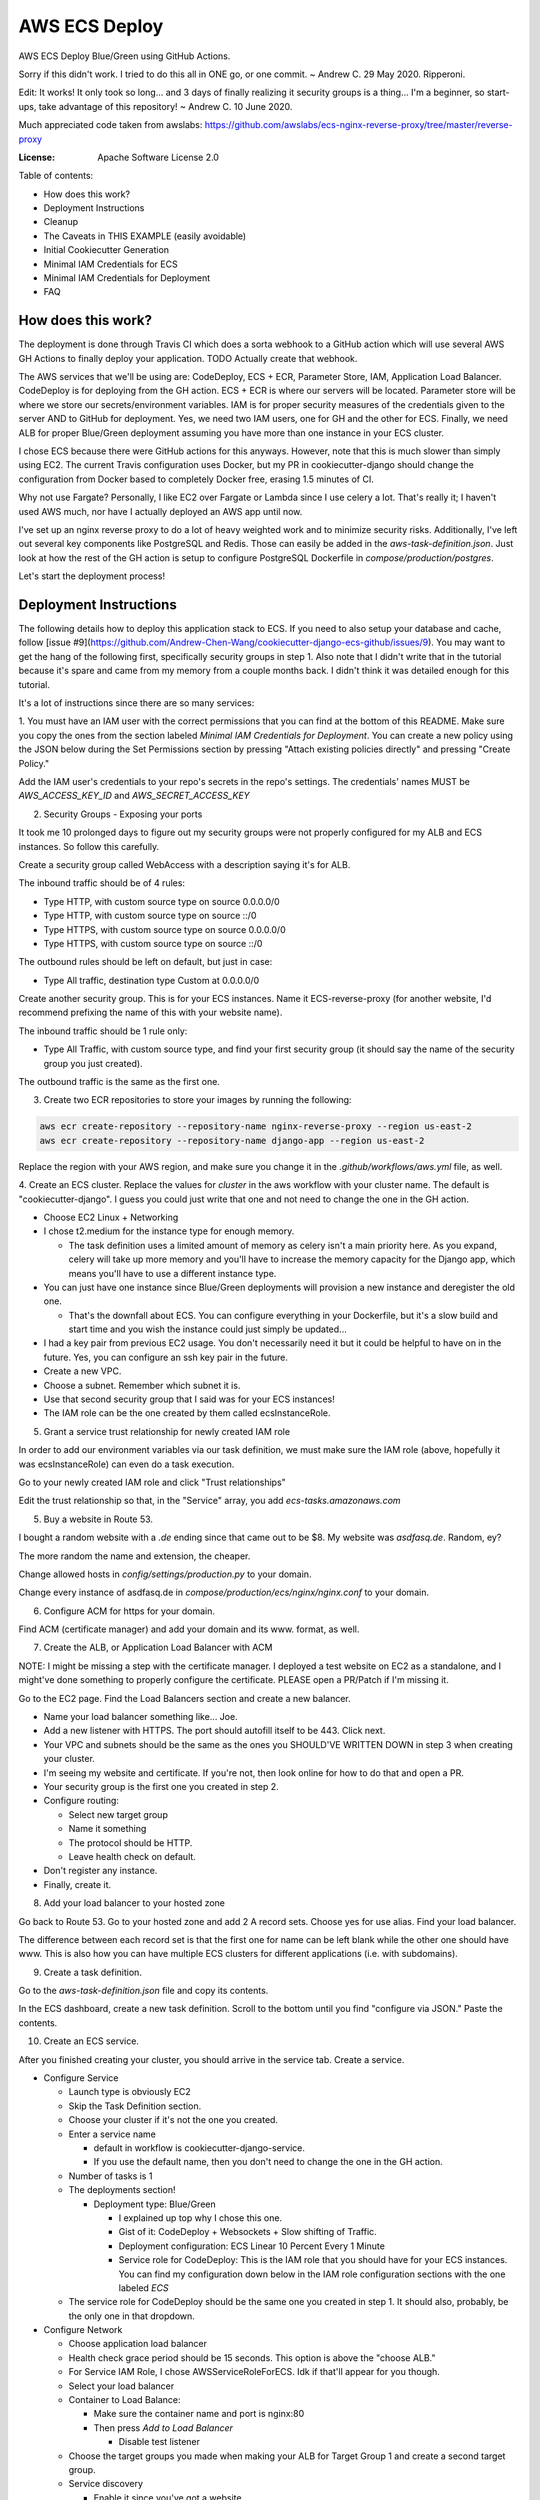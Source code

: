 AWS ECS Deploy
==============

AWS ECS Deploy Blue/Green using GitHub Actions.

Sorry if this didn't work. I tried to do this all in ONE go, or one commit. ~ Andrew C. 29 May 2020. Ripperoni.

Edit: It works! It only took so long... and 3 days of finally realizing it security groups is a thing...
I'm a beginner, so start-ups, take advantage of this repository! ~ Andrew C. 10 June 2020.

Much appreciated code taken from awslabs: https://github.com/awslabs/ecs-nginx-reverse-proxy/tree/master/reverse-proxy

.. image:: https://img.shields.io/badge/built%20with-Cookiecutter%20Django-ff69b4.svg
     :target: https://github.com/pydanny/cookiecutter-django/
     :alt: Built with Cookiecutter Django

:License: Apache Software License 2.0

Table of contents:

- How does this work?
- Deployment Instructions
- Cleanup
- The Caveats in THIS EXAMPLE (easily avoidable)
- Initial Cookiecutter Generation
- Minimal IAM Credentials for ECS
- Minimal IAM Credentials for Deployment
- FAQ

How does this work?
-------------------

The deployment is done through Travis CI which does a sorta webhook to a
GitHub action which will use several AWS GH Actions to finally deploy
your application. TODO Actually create that webhook.

The AWS services that we'll be using are: CodeDeploy, ECS + ECR, Parameter Store,
IAM, Application Load Balancer. CodeDeploy is for deploying from the GH
action. ECS + ECR is where our servers will be located. Parameter store will
be where we store our secrets/environment variables. IAM is for proper
security measures of the credentials given to the server AND to GitHub for deployment.
Yes, we need two IAM users, one for GH and the other for ECS. Finally, we need
ALB for proper Blue/Green deployment assuming you have more than one instance
in your ECS cluster.

I chose ECS because there were GitHub actions for this anyways. However, note
that this is much slower than simply using EC2. The current Travis configuration
uses Docker, but my PR in cookiecutter-django should change the configuration
from Docker based to completely Docker free, erasing 1.5 minutes of CI.

Why not use Fargate? Personally, I like EC2 over Fargate or Lambda since
I use celery a lot. That's really it; I haven't used AWS much, nor have
I actually deployed an AWS app until now.

I've set up an nginx reverse proxy to do a lot of heavy weighted work and to minimize
security risks. Additionally, I've left out several key components like PostgreSQL
and Redis. Those can easily be added in the `aws-task-definition.json`. Just look
at how the rest of the GH action is setup to configure PostgreSQL Dockerfile in
`compose/production/postgres`.

Let's start the deployment process!

Deployment Instructions
-----------------------

The following details how to deploy this application stack to ECS.
If you need to also setup your database and cache, follow 
[issue #9](https://github.com/Andrew-Chen-Wang/cookiecutter-django-ecs-github/issues/9).
You may want to get the hang of the following first, specifically security groups in step 1.
Also note that I didn't write that in the tutorial because it's spare and
came from my memory from a couple months back. I didn't think it was detailed
enough for this tutorial.

It's a lot of instructions since there are so many services:

1. You must have an IAM user with the correct permissions that you can find at the
bottom of this README. Make sure you copy the ones from the section labeled
`Minimal IAM Credentials for Deployment`. You can create a new policy
using the JSON below during the Set Permissions section by pressing
"Attach existing policies directly" and pressing "Create Policy."

Add the IAM user's credentials to your repo's secrets
in the repo's settings. The credentials' names MUST be `AWS_ACCESS_KEY_ID`
and `AWS_SECRET_ACCESS_KEY`

2. Security Groups - Exposing your ports

It took me 10 prolonged days to figure out my security groups were not properly
configured for my ALB and ECS instances. So follow this carefully.

Create a security group called WebAccess with a description saying it's for ALB.

The inbound traffic should be of 4 rules:

- Type HTTP, with custom source type on source 0.0.0.0/0
- Type HTTP, with custom source type on source ::/0
- Type HTTPS, with custom source type on source 0.0.0.0/0
- Type HTTPS, with custom source type on source ::/0

The outbound rules should be left on default, but just in case:

- Type All traffic, destination type Custom at 0.0.0.0/0

Create another security group. This is for your ECS instances.
Name it ECS-reverse-proxy (for another website, I'd recommend
prefixing the name of this with your website name).

The inbound traffic should be 1 rule only:

- Type All Traffic, with custom source type, and find your first security
  group (it should say the name of the security group you just created).

The outbound traffic is the same as the first one.

3. Create two ECR repositories to store your images by running the following:

.. code-block:: shell

    aws ecr create-repository --repository-name nginx-reverse-proxy --region us-east-2
    aws ecr create-repository --repository-name django-app --region us-east-2

Replace the region with your AWS region, and make sure you change it in the
`.github/workflows/aws.yml` file, as well.

4. Create an ECS cluster.
Replace the values for `cluster` in the aws workflow
with your cluster name. The default is "cookiecutter-django".
I guess you could just write that one and not need to change
the one in the GH action.

- Choose EC2 Linux + Networking
- I chose t2.medium for the instance type for enough memory.

  - The task definition uses a limited amount of memory as celery
    isn't a main priority here. As you expand, celery will take up
    more memory and you'll have to increase the memory capacity for
    the Django app, which means you'll have to use a different
    instance type.

- You can just have one instance since Blue/Green deployments
  will provision a new instance and deregister the old one.

  - That's the downfall about ECS. You can configure everything
    in your Dockerfile, but it's a slow build and start time and
    you wish the instance could just simply be updated...

- I had a key pair from previous EC2 usage. You don't necessarily need it
  but it could be helpful to have on in the future. Yes, you can configure
  an ssh key pair in the future.
- Create a new VPC.
- Choose a subnet. Remember which subnet it is.
- Use that second security group that I said was for your ECS instances!
- The IAM role can be the one created by them called ecsInstanceRole.

5. Grant a service trust relationship for newly created IAM role

In order to add our environment variables via our task definition, we must
make sure the IAM role (above, hopefully it was ecsInstanceRole)
can even do a task execution.

Go to your newly created IAM role and click "Trust relationships"

Edit the trust relationship so that, in the "Service" array, you add
`ecs-tasks.amazonaws.com`

5. Buy a website in Route 53.

I bought a random website with a `.de` ending since that came out to be $8.
My website was `asdfasq.de`. Random, ey?

The more random the name and extension, the cheaper.

Change allowed hosts in `config/settings/production.py` to your domain.

Change every instance of asdfasq.de in `compose/production/ecs/nginx/nginx.conf`
to your domain.

6. Configure ACM for https for your domain.

Find ACM (certificate manager) and add your domain and
its www. format, as well.

7. Create the ALB, or Application Load Balancer with ACM

NOTE: I might be missing a step with the certificate manager. I deployed
a test website on EC2 as a standalone, and I might've done something to
properly configure the certificate. PLEASE open a PR/Patch if I'm missing it.

Go to the EC2 page. Find the Load Balancers section and create a new balancer.

- Name your load balancer something like... Joe.
- Add a new listener with HTTPS. The port should autofill itself to be 443.
  Click next.
- Your VPC and subnets should be the same as the ones you
  SHOULD'VE WRITTEN DOWN in step 3 when creating your cluster.
- I'm seeing my website and certificate. If you're not, then look online
  for how to do that and open a PR.
- Your security group is the first one you created in step 2.
- Configure routing:

  - Select new target group
  - Name it something
  - The protocol should be HTTP.
  - Leave health check on default.

- Don't register any instance.
- Finally, create it.

8. Add your load balancer to your hosted zone

Go back to Route 53. Go to your hosted zone and add 2 A record
sets. Choose yes for use alias. Find your load balancer.

The difference between each record set is that the first one
for name can be left blank while the other one should have www.
This is also how you can have multiple ECS clusters for different
applications (i.e. with subdomains).

9. Create a task definition.

Go to the `aws-task-definition.json` file and copy its contents.

In the ECS dashboard, create a new task definition. Scroll to the
bottom until you find "configure via JSON." Paste the contents.

10. Create an ECS service.

After you finished creating your cluster, you should arrive in the service
tab. Create a service.

- Configure Service

  - Launch type is obviously EC2
  - Skip the Task Definition section.
  - Choose your cluster if it's not the one you created.
  - Enter a service name

    - default in workflow is cookiecutter-django-service.
    - If you use the default name, then you don't need to
      change the one in the GH action.

  - Number of tasks is 1
  - The deployments section!

    - Deployment type: Blue/Green

      - I explained up top why I chose this one.
      - Gist of it: CodeDeploy + Websockets + Slow shifting of Traffic.
      - Deployment configuration: ECS Linear 10 Percent Every 1 Minute
      - Service role for CodeDeploy: This is the IAM role that you should
        have for your ECS instances. You can find my configuration down below
        in the IAM role configuration sections with the one labeled `ECS`

  - The service role for CodeDeploy should be the same one you created in step 1.
    It should also, probably, be the only one in that dropdown.

- Configure Network

  - Choose application load balancer
  - Health check grace period should be 15 seconds. This option is above the "choose ALB."
  - For Service IAM Role, I chose AWSServiceRoleForECS. Idk if that'll appear for you though.
  - Select your load balancer
  - Container to Load Balance:

    - Make sure the container name and port is nginx:80
    - Then press `Add to Load Balancer`

      - Disable test listener

  - Choose the target groups you made when making your ALB
    for Target Group 1 and create a second target group.
  - Service discovery

    - Enable it since you've got a website
    - Create a new, verbose private namespace.

      - You want something unique... like cookiecutter-django-namespace1
      - The namespace name can just be left as local

    - The cluster VPC should be the one you had all along.

      - Enable ECS task health propagation
      - DNS records for service discovery should have the
        container with nginx and TTL be 60 seconds.

- Autoscaling policy. I didn't touch it and just said "Do not adjust".
  You can adjust it later. (I honestly have no idea myself. You shouldn't
  need to worry about it yet anyways).
- Review and press that shiny blue button to create the service.

11. Change your health target ports

While you're creating the service, the review stage should show your
new target groups. If not, it's fine. The task will stop and regenerate.

Right click on each target group and change the success codes at the bottom
from `200` to `200,301` (you cannot add spaces).

12. Let's add our environment variables.

Search up Systems Manager. Look for Parameter Store on the left side.
You'll need to add the parameters from `.envs/.production/template.django`.

I've noted which ones you should add.

13. Finally, commit to your repository and let your code be deployed.

Cleanup
-------

If you tested this first on a random GitHub repository, here's how to clean
those resources up:

- You should delete your created IAM roles or users for this test
- Delete your GitHub secrets
- Delete your AWS services. Here's a list, in order, of deletion:

  - Application Load Balancer
  - Target Groups
  - EC2 Instances
  - ECS Service
  - ECS Cluster
  - Task definition
  - CodeDeploy application
  - AWS Cloud Map namespace

The Caveats in THIS EXAMPLE (easily avoidable)
----------------------------------------------

I didn't want to make ANOTHER image just for Celery; instead, I just used:

.. code-block:: shell

    >> celery multi start -A config.celery_app worker beat

I use Sentry to log all my Celery stuff, anyways, and it will come with
cookiecutter-django if you opt-in.

I also use RDS for PostgreSQL and ElastiCache for Redis. You don't HAVE to,
but that would mean you need to configure some more stuff in the
aws-task-definitions.json.

In the task definition, you can easily add the redis and PostgreSQL images. If you
follow the GitHub action of how I set up everything and how you can easily use the
Dockerfile in compose/production/postgres, then just follow how I did the Django app.

Initial Cookiecutter Generation
-------------------------------
.. code-block:: shell

    project_name [My Awesome Project]: AWS ECS Deploy
    project_slug [aws_ecs_deploy]:
    description [Behold My Awesome Project!]: AWS ECS Deploy (hopefully with Blue/Green) using GitHub Actions
    author_name [Daniel Roy Greenfeld]: Andrew Chen Wang
    domain_name [example.com]:
    email [andrew-chen-wang@example.com]: acwangpython@gmail.com
    version [0.1.0]:
    Select open_source_license:
    1 - MIT
    2 - BSD
    3 - GPLv3
    4 - Apache Software License 2.0
    5 - Not open source
    Choose from 1, 2, 3, 4, 5 [1]: 4
    timezone [UTC]:
    windows [n]:
    use_pycharm [n]:
    use_docker [n]: y
    Select postgresql_version:
    1 - 11.3
    2 - 10.8
    3 - 9.6
    4 - 9.5
    5 - 9.4
    Choose from 1, 2, 3, 4, 5 [1]:
    Select js_task_runner:
    1 - None
    2 - Gulp
    Choose from 1, 2 [1]:
    Select cloud_provider:
    1 - AWS
    2 - GCP
    3 - None
    Choose from 1, 2, 3 [1]:
    Select mail_service:
    1 - Mailgun
    2 - Amazon SES
    3 - Mailjet
    4 - Mandrill
    5 - Postmark
    6 - Sendgrid
    7 - SendinBlue
    8 - SparkPost
    9 - Other SMTP
    Choose from 1, 2, 3, 4, 5, 6, 7, 8, 9 [1]: 2
    use_drf [n]:
    custom_bootstrap_compilation [n]:
    use_compressor [n]:
    use_celery [n]: y
    use_mailhog [n]:
    use_sentry [n]:
    use_whitenoise [n]:
    use_heroku [n]:
    Select ci_tool:
    1 - None
    2 - Travis
    3 - Gitlab
    Choose from 1, 2, 3 [1]:
    keep_local_envs_in_vcs [y]:
    debug [n]:

Minimal IAM Credentials for ECS
-------------------------------

You'll need these permissions for your ECS:
- S3 Full Access

Minimal IAM Credentials for Deployment
--------------------------------------

You're probably thinking... wtf is with all these brackets.
Security. Besides that, you can use asterisks for demonstration
for demonstration purposes.

For me, during testing, I just used FullAccess... Shh...

.. code-block:: json

    {
       "Version":"2012-10-17",
       "Statement":[
          {
             "Sid":"RegisterTaskDefinition",
             "Effect":"Allow",
             "Action":[
                "ecs:RegisterTaskDefinition"
             ],
             "Resource":"*"
          },
          {
             "Sid":"PassRolesInTaskDefinition",
             "Effect":"Allow",
             "Action":[
                "iam:PassRole"
             ],
             "Resource":[
                "arn:aws:iam::<aws_account_id>:role/<task_definition_task_role_name>",
                "arn:aws:iam::<aws_account_id>:role/<task_definition_task_execution_role_name>"
             ]
          },
          {
             "Sid":"DeployService",
             "Effect":"Allow",
             "Action":[
                "ecs:DescribeServices",
                "ecs:UpdateService",
                "codedeploy:GetDeploymentGroup",
                "codedeploy:CreateDeployment",
                "codedeploy:GetDeployment",
                "codedeploy:GetDeploymentConfig",
                "codedeploy:RegisterApplicationRevision"
             ],
             "Resource":[
                "arn:aws:ecs:<region>:<aws_account_id>:service/<cluster_name>/<service_name>",
                "arn:aws:codedeploy:<region>:<aws_account_id>:deploymentgroup:<application_name>/<deployment_group_name>",
                "arn:aws:codedeploy:<region>:<aws_account_id>:deploymentconfig:*",
                "arn:aws:codedeploy:<region>:<aws_account_id>:application:<application_name>"
             ]
          }
       ]
    }

FAQ
---

How do I add celery?

Go to `compose/production/ecs/django/start` and add the line

`celery multi start worker beat -A config.celery_app`

If you'd like to troubleshoot your AWS actions, add the
secret `ACTION_STEP_DEBUG` with value `true` to your GitHub repo.

Here is the AWS action doc specifying this https://github.com/aws-actions/amazon-ecs-deploy-task-definition#troubleshooting

What's this license?

Apache 2.0

Best practices?

Rotate your keys!

What if I mess up creating the ECS service?

Got something there's a service already here? I did too,
lol. Search up AWS Cloud Map. Delete the one that says `local`.

You may also have to go to CodeDeploy and delete the Application there, too.

Are you experienced in AWS?

Absolutely not. This would be my first time actually using AWS besides
self hosting on one instace. This was just a nice learning experience that seems sooooo
painful for start ups. In other words, STARTUPS! Get moving! I just gave
you a free repo to copy off of :)

I did play around with AWS trying to use the default cookiecutter-django
before which is why I didn't know how I set up ACM in the first place. It
worked after a painful 12 hours of trying to figure out wtf was going wrong.

Why do you like typing so much?

I like to train my fingers.

Plus, it's nice seeing my painful moments and learning from them.
It's like the cliche standing back and being proud of your work.

But this was a painful 10 hours... I started at 12 and now it's 22:11.

What did you learn from this?

Always start small. On 10 June 2020, I finally figured to try and start
small with a single EC2 with a load balancer (however, I will admit that
I suspected the security groups was an issue for the most part).

On the same day, I finally got it to work. So, always start small, and
then try out this methodology.
